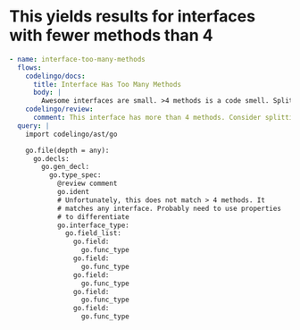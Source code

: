 * This yields results for interfaces with fewer methods than 4

#+BEGIN_SRC yaml
  - name: interface-too-many-methods
    flows:
      codelingo/docs:
        title: Interface Has Too Many Methods
        body: |
          Awesome interfaces are small. >4 methods is a code smell. Split out large interfaces into semantically grouped methods.
      codelingo/review:
        comment: This interface has more than 4 methods. Consider splitting this interface up according to semantically grouped methods.
    query: |
      import codelingo/ast/go

      go.file(depth = any):
        go.decls:
          go.gen_decl:
            go.type_spec:
              @review comment
              go.ident
              # Unfortunately, this does not match > 4 methods. It
              # matches any interface. Probably need to use properties
              # to differentiate
              go.interface_type:
                go.field_list:
                  go.field:
                    go.func_type
                  go.field:
                    go.func_type
                  go.field:
                    go.func_type
                  go.field:
                    go.func_type
                  go.field:
                    go.func_type
#+END_SRC
